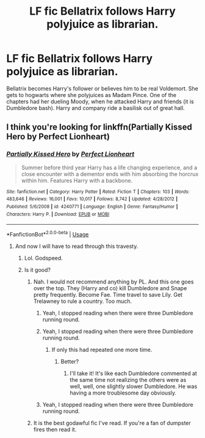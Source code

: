 #+TITLE: LF fic Bellatrix follows Harry polyjuice as librarian.

* LF fic Bellatrix follows Harry polyjuice as librarian.
:PROPERTIES:
:Author: HauntingCobbler
:Score: 11
:DateUnix: 1533702721.0
:DateShort: 2018-Aug-08
:FlairText: Fic Search
:END:
Bellatrix becomes Harry's follower or believes him to be real Voldemort. She gets to hogwarts where she polyjuices as Madam Pince. One of the chapters had her dueling Moody, when he attacked Harry and friends (it is Dumbledore bash). Harry and company ride a basilisk out of great hall.


** I think you're looking for linkffn(Partially Kissed Hero by Perfect Lionheart)
:PROPERTIES:
:Author: TheVoteMote
:Score: 6
:DateUnix: 1533706010.0
:DateShort: 2018-Aug-08
:END:

*** [[https://www.fanfiction.net/s/4240771/1/][*/Partially Kissed Hero/*]] by [[https://www.fanfiction.net/u/1318171/Perfect-Lionheart][/Perfect Lionheart/]]

#+begin_quote
  Summer before third year Harry has a life changing experience, and a close encounter with a dementor ends with him absorbing the horcrux within him. Features Harry with a backbone.
#+end_quote

^{/Site/:} ^{fanfiction.net} ^{*|*} ^{/Category/:} ^{Harry} ^{Potter} ^{*|*} ^{/Rated/:} ^{Fiction} ^{T} ^{*|*} ^{/Chapters/:} ^{103} ^{*|*} ^{/Words/:} ^{483,646} ^{*|*} ^{/Reviews/:} ^{16,001} ^{*|*} ^{/Favs/:} ^{10,017} ^{*|*} ^{/Follows/:} ^{8,742} ^{*|*} ^{/Updated/:} ^{4/28/2012} ^{*|*} ^{/Published/:} ^{5/6/2008} ^{*|*} ^{/id/:} ^{4240771} ^{*|*} ^{/Language/:} ^{English} ^{*|*} ^{/Genre/:} ^{Fantasy/Humor} ^{*|*} ^{/Characters/:} ^{Harry} ^{P.} ^{*|*} ^{/Download/:} ^{[[http://www.ff2ebook.com/old/ffn-bot/index.php?id=4240771&source=ff&filetype=epub][EPUB]]} ^{or} ^{[[http://www.ff2ebook.com/old/ffn-bot/index.php?id=4240771&source=ff&filetype=mobi][MOBI]]}

--------------

*FanfictionBot*^{2.0.0-beta} | [[https://github.com/tusing/reddit-ffn-bot/wiki/Usage][Usage]]
:PROPERTIES:
:Author: FanfictionBot
:Score: 1
:DateUnix: 1533706030.0
:DateShort: 2018-Aug-08
:END:

**** And now I will have to read through this travesty.
:PROPERTIES:
:Author: HauntingCobbler
:Score: 5
:DateUnix: 1533716953.0
:DateShort: 2018-Aug-08
:END:

***** Lol. Godspeed.
:PROPERTIES:
:Author: TheVoteMote
:Score: 2
:DateUnix: 1533792872.0
:DateShort: 2018-Aug-09
:END:


***** Is it good?
:PROPERTIES:
:Author: MoleOfWar
:Score: 1
:DateUnix: 1533723496.0
:DateShort: 2018-Aug-08
:END:

****** Nah. I would not recommend anything by PL. And this one goes over the top. They (Harry and co) kill Dumbledore and Snape pretty frequently. Become Fae. Time travel to save Lily. Get Trelawney to rule a country. Too much.
:PROPERTIES:
:Author: HauntingCobbler
:Score: 15
:DateUnix: 1533723922.0
:DateShort: 2018-Aug-08
:END:

******* Yeah, I stopped reading when there were three Dumbledore running round.
:PROPERTIES:
:Author: Zenvarix
:Score: 5
:DateUnix: 1533724934.0
:DateShort: 2018-Aug-08
:END:


******* Yeah, I stopped reading when there were three Dumbledore running round.
:PROPERTIES:
:Author: Zenvarix
:Score: 5
:DateUnix: 1533724945.0
:DateShort: 2018-Aug-08
:END:

******** If only this had repeated one more time.
:PROPERTIES:
:Author: Chizbits
:Score: 8
:DateUnix: 1533732057.0
:DateShort: 2018-Aug-08
:END:

********* Better?
:PROPERTIES:
:Author: SilenceoftheSamz
:Score: 2
:DateUnix: 1533756216.0
:DateShort: 2018-Aug-08
:END:

********** I'll take it! It's like each Dumbledore commented at the same time not realizing the others were as well, well, one slightly slower Dumbledore. He was having a more troublesome day obviously.
:PROPERTIES:
:Author: Chizbits
:Score: 5
:DateUnix: 1533760300.0
:DateShort: 2018-Aug-09
:END:


******* Yeah, I stopped reading when there were three Dumbledore running round.
:PROPERTIES:
:Author: SilenceoftheSamz
:Score: 2
:DateUnix: 1533756207.0
:DateShort: 2018-Aug-08
:END:


****** It is the best godawful fic I've read. If you're a fan of dumpster fires then read it.
:PROPERTIES:
:Author: ConfusedPolatBear
:Score: 5
:DateUnix: 1533734944.0
:DateShort: 2018-Aug-08
:END:
